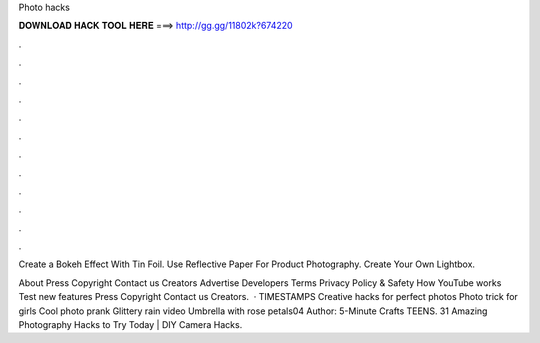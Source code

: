 Photo hacks



𝐃𝐎𝐖𝐍𝐋𝐎𝐀𝐃 𝐇𝐀𝐂𝐊 𝐓𝐎𝐎𝐋 𝐇𝐄𝐑𝐄 ===> http://gg.gg/11802k?674220



.



.



.



.



.



.



.



.



.



.



.



.

Create a Bokeh Effect With Tin Foil. Use Reflective Paper For Product Photography. Create Your Own Lightbox.

About Press Copyright Contact us Creators Advertise Developers Terms Privacy Policy & Safety How YouTube works Test new features Press Copyright Contact us Creators.  · TIMESTAMPS Creative hacks for perfect photos Photo trick for girls Cool photo prank Glittery rain video Umbrella with rose petals04 Author: 5-Minute Crafts TEENS. 31 Amazing Photography Hacks to Try Today | DIY Camera Hacks.
